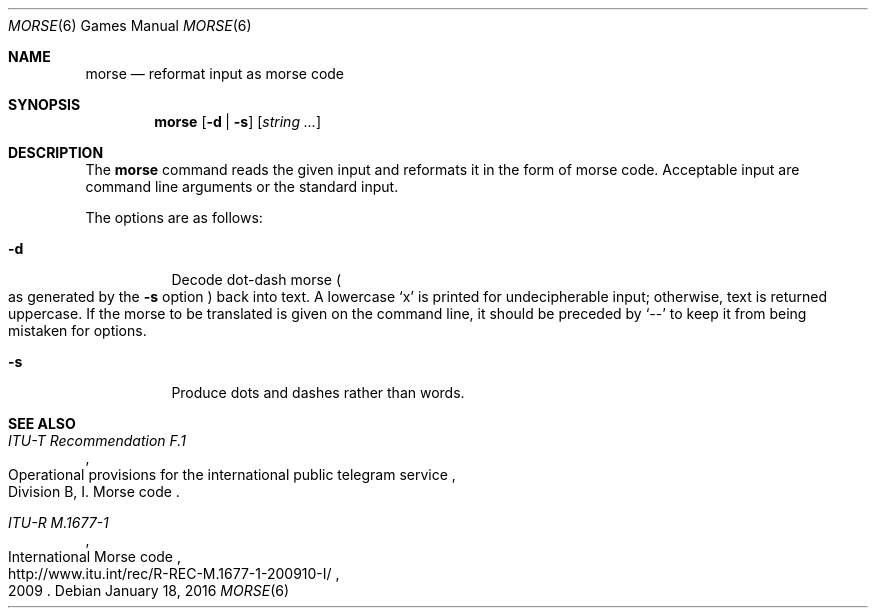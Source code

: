 .\"	$OpenBSD: morse.6,v 1.2 2016/01/18 11:24:44 sthen Exp $
.\"
.\" Copyright (c) 1988, 1991, 1993
.\"	The Regents of the University of California.  All rights reserved.
.\"
.\" Redistribution and use in source and binary forms, with or without
.\" modification, are permitted provided that the following conditions
.\" are met:
.\" 1. Redistributions of source code must retain the above copyright
.\"    notice, this list of conditions and the following disclaimer.
.\" 2. Redistributions in binary form must reproduce the above copyright
.\"    notice, this list of conditions and the following disclaimer in the
.\"    documentation and/or other materials provided with the distribution.
.\" 3. Neither the name of the University nor the names of its contributors
.\"    may be used to endorse or promote products derived from this software
.\"    without specific prior written permission.
.\"
.\" THIS SOFTWARE IS PROVIDED BY THE REGENTS AND CONTRIBUTORS ``AS IS'' AND
.\" ANY EXPRESS OR IMPLIED WARRANTIES, INCLUDING, BUT NOT LIMITED TO, THE
.\" IMPLIED WARRANTIES OF MERCHANTABILITY AND FITNESS FOR A PARTICULAR PURPOSE
.\" ARE DISCLAIMED.  IN NO EVENT SHALL THE REGENTS OR CONTRIBUTORS BE LIABLE
.\" FOR ANY DIRECT, INDIRECT, INCIDENTAL, SPECIAL, EXEMPLARY, OR CONSEQUENTIAL
.\" DAMAGES (INCLUDING, BUT NOT LIMITED TO, PROCUREMENT OF SUBSTITUTE GOODS
.\" OR SERVICES; LOSS OF USE, DATA, OR PROFITS; OR BUSINESS INTERRUPTION)
.\" HOWEVER CAUSED AND ON ANY THEORY OF LIABILITY, WHETHER IN CONTRACT, STRICT
.\" LIABILITY, OR TORT (INCLUDING NEGLIGENCE OR OTHERWISE) ARISING IN ANY WAY
.\" OUT OF THE USE OF THIS SOFTWARE, EVEN IF ADVISED OF THE POSSIBILITY OF
.\" SUCH DAMAGE.
.\"
.\"	@(#)bcd.6	8.1 (Berkeley) 5/31/93
.\"
.Dd $Mdocdate: January 18 2016 $
.Dt MORSE 6
.Os
.Sh NAME
.Nm morse
.Nd reformat input as morse code
.Sh SYNOPSIS
.Nm morse
.Op Fl d | s
.Op Ar string ...
.Sh DESCRIPTION
The
.Nm
command reads the given input and reformats it in the form of morse code.
Acceptable input are command line arguments or the standard input.
.Pp
The options are as follows:
.Bl -tag -width Ds
.It Fl d
Decode dot-dash morse
.Po
as generated by the
.Fl s
option
.Pc
back into text.
A lowercase
.Sq x
is printed for undecipherable input; otherwise, text is returned uppercase.
If the morse to be translated is given on the command line, it should be
preceded by
.Sq --
to keep it from being mistaken for options.
.It Fl s
Produce dots and dashes rather than words.
.El
.Sh SEE ALSO
.Rs
.%I ITU-T Recommendation F.1
.%R "Operational provisions for the international public telegram service"
.%O Division B, I. Morse code
.Re
.Rs
.%I ITU-R M.1677-1
.%R International Morse code
.%D 2009
.%U http://www.itu.int/rec/R-REC-M.1677-1-200910-I/
.Re
